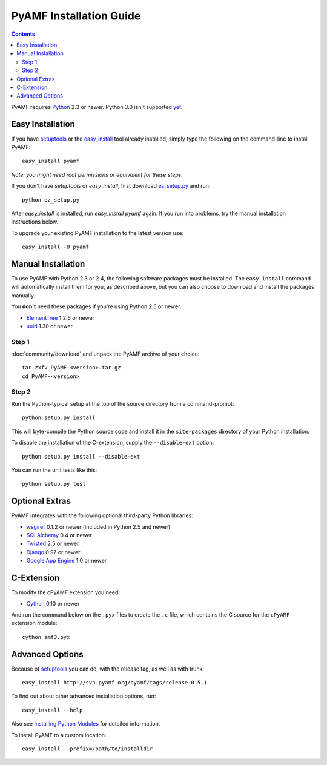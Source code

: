 ==========================
 PyAMF Installation Guide
==========================

.. contents::

PyAMF requires Python_ 2.3 or newer. Python 3.0 isn't supported yet_.


Easy Installation
=================

If you have setuptools_ or the `easy_install`_ tool already installed,
simply type the following on the command-line to install PyAMF::

    easy_install pyamf

`Note: you might need root permissions or equivalent for these steps.`

If you don't have `setuptools` or `easy_install`, first download
ez_setup.py_ and run::

    python ez_setup.py

After `easy_install` is installed, run `easy_install pyamf` again. If
you run into problems, try the manual installation instructions below.

To upgrade your existing PyAMF installation to the latest version
use::

    easy_install -U pyamf


Manual Installation
===================

To use PyAMF with Python 2.3 or 2.4, the following software packages
must be installed. The ``easy_install`` command will automatically
install them for you, as described above, but you can also choose to
download and install the packages manually.

You **don't** need these packages if you're using Python 2.5 or newer.

- ElementTree_ 1.2.6 or newer
- uuid_ 1.30 or newer

Step 1
------

:doc:`community/download` and unpack the PyAMF archive of your choice::

    tar zxfv PyAMF-<version>.tar.gz
    cd PyAMF-<version>


Step 2
------

Run the Python-typical setup at the top of the source directory
from a command-prompt::

    python setup.py install

This will byte-compile the Python source code and install it in the
``site-packages`` directory of your Python installation.

To disable the installation of the C-extension, supply the
``--disable-ext`` option::

    python setup.py install --disable-ext

You can run the unit tests like this::

    python setup.py test


Optional Extras
===============

PyAMF integrates with the following optional third-party Python
libraries:

- wsgiref_ 0.1.2 or newer (included in Python 2.5 and newer)
- SQLAlchemy_ 0.4 or newer
- Twisted_ 2.5 or newer
- Django_ 0.97 or newer
- `Google App Engine`_ 1.0 or newer


C-Extension
===========

To modify the cPyAMF extension you need:

- Cython_ 0.10 or newer

And run the command below on the ``.pyx`` files to create the
``.c`` file, which contains the C source for the ``cPyAMF``
extension module::

    cython amf3.pyx


Advanced Options
================

Because of setuptools_ you can do, with the release tag, as well
as with trunk::
    
    easy_install http://svn.pyamf.org/pyamf/tags/release-0.5.1

To find out about other advanced installation options, run::
    
    easy_install --help

Also see `Installing Python Modules`_ for detailed information.

To install PyAMF to a custom location::
   
    easy_install --prefix=/path/to/installdir


.. _Python: 	http://www.python.org
.. _yet:	http://pyamf.org/milestone/0.7
.. _setuptools:	http://peak.telecommunity.com/DevCenter/setuptools
.. _easy_install: http://peak.telecommunity.com/DevCenter/EasyInstall#installing-easy-install
.. _ez_setup.py: http://svn.pyamf.org/pyamf/trunk/ez_setup.py
.. _ElementTree: http://effbot.org/zone/element-index.htm
.. _uuid:	http://pypi.python.org/pypi/uuid
.. _wsgiref:	http://pypi.python.org/pypi/wsgiref
.. _SQLAlchemy:	http://sqlalchemy.org
.. _Twisted:	http://twistedmatrix.com
.. _Django:	http://djangoproject.com
.. _Google App Engine: http://code.google.com/appengine
.. _Cython:	http://cython.org
.. _Installing Python Modules: http://docs.python.org/inst/inst.html
